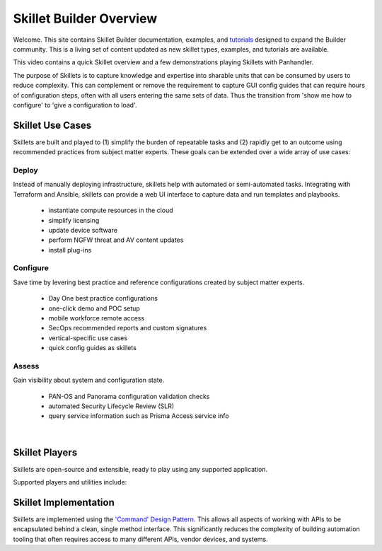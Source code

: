 Skillet Builder Overview
========================

Welcome. This site contains Skillet Builder documentation, examples, and `tutorials <Configuration>`_ designed to
expand the Builder community. This is a living set of content updated as new skillet types, examples, and tutorials are available.

This video contains a quick Skillet overview and a few demonstrations playing Skillets with Panhandler.

.. raw:: html

    <iframe src="https://paloaltonetworks.hosted.panopto.com/Panopto/Pages/Embed.aspx?
    id=8b8cb56c-f1dd-4d6e-821e-ab98014d9046&autoplay=false&offerviewer=true&showtitle=true&showbrand=false&start=0&
    interactivity=all" width=720 height=405 style="border: 1px solid #464646;" allowfullscreen allow="autoplay"></iframe>


The purpose of Skillets is to capture knowledge and expertise into sharable units that can be
consumed by users to reduce complexity. This can complement or remove the requirement to
capture GUI config guides that can require hours of configuration steps, often with all users entering the same
sets of data. Thus the transition from 'show me how to configure' to 'give a configuration to load'.

Skillet Use Cases
-----------------

Skillets are built and played to (1) simplify the burden of repeatable tasks and (2) rapidly get to an outcome using
recommended practices from subject matter experts. These goals can be extended over a wide array of use cases:

Deploy
~~~~~~

Instead of manually deploying infrastructure, skillets help with automated or semi-automated tasks. Integrating
with Terraform and Ansible, skillets can provide a web UI interface to capture data and run templates and playbooks.

    * instantiate compute resources in the cloud
    * simplify licensing
    * update device software
    * perform NGFW threat and AV content updates
    * install plug-ins

Configure
~~~~~~~~~

Save time by levering best practice and reference configurations created by subject matter experts.

    * Day One best practice configurations
    * one-click demo and POC setup
    * mobile workforce remote access
    * SecOps recommended reports and custom signatures
    * vertical-specific use cases
    * quick config guides as skillets

Assess
~~~~~~

Gain visibility about system and configuration state.

    * PAN-OS and Panorama configuration validation checks
    * automated Security Lifecycle Review (SLR)
    * query service information such as Prisma Access service info

|

Skillet Players
---------------

Skillets are open-source and extensible, ready to play using any supported application.

Supported players and utilities include:

  +---------------------------------------------------+
  | `PanHandler`_                                     |
  +---------------------------------------------------+
  | `SLI (Skillet CLI Tool)`_                         |
  +---------------------------------------------------+
  | `Expedition (Migration Tool)`_                    |
  +---------------------------------------------------+
  | `skilletlib for application development`_        |
  +---------------------------------------------------+
  | `Ansible Skillet Collection`_                     |
  +---------------------------------------------------+
  | `Secure Dynamics`_                                |
  +---------------------------------------------------+

  .. _PanHandler: https://panhandler.readthedocs.io
  .. _SLI (Skillet CLI Tool): https://gitlab.com/panw-gse/as/sli/-/blob/master/README.md
  .. _Expedition (Migration Tool): https://live.paloaltonetworks.com/t5/Expedition-Migration-Tool/ct-p/migration_tool
  .. _Palo Alto Networks Customer Support Portal: https://support.paloaltonetworks.com/
  .. _Secure Dynamics: https://www.securedynamics.net/sechealth-for-firewalls/
  .. _skilletLib for application development: https://skilletlib.readthedocs.io/
  .. _skilletCLI or interacting with skillets: https://github.com/adambaumeister/skilletcli
  .. _Ansible Skillet Collection: https://github.com/PaloAltoNetworks/skillet_ansible



Skillet Implementation
----------------------

Skillets are implemented using the `'Command' Design Pattern <https://en.wikipedia.org/wiki/Command_pattern>`_.
This allows all aspects of working with APIs to be encapsulated behind a clean, single method interface. This
significantly reduces the complexity of building automation tooling that often requires access
to many different APIs, vendor devices, and systems.
